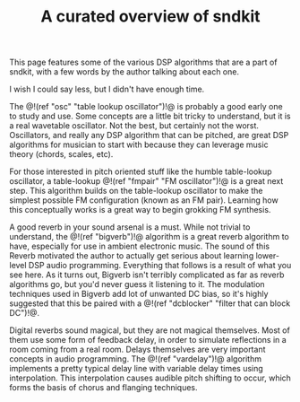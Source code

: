#+TITLE: A curated overview of sndkit
This page features some of the various DSP algorithms
that are a part of sndkit, with a few words by the author
talking about each one.

I wish I could say less, but I didn't have enough time.

The @!(ref "osc" "table lookup oscillator")!@ is probably a
good early one to study and use. Some concepts are a little
bit tricky to understand, but it is a real wavetable
oscillator. Not the best, but certainly not the worst.
Oscillators, and really any DSP algorithm that can be
pitched, are great DSP algorithms for musician to start with
because they can leverage music theory (chords, scales,
etc).

For those interested in pitch oriented stuff like the
humble table-lookup oscillator, a table-lookup @!(ref
"fmpair" "FM oscillator")!@ is a great next step. This
algorithm builds on the table-lookup oscillator to make
the simplest possible FM configuration (known as an FM
pair). Learning how this conceptually works is a great way
to begin grokking FM synthesis.

A good reverb in your sound arsenal is a must. While not
trivial to understand, the @!(ref "bigverb")!@ algorithm is
a great reverb algorithm to have, especially for use in
ambient electronic music. The sound of this Reverb motivated
the author to actually get serious about learning
lower-level DSP audio programming. Everything that follows
is a result of what you see here. As it turns out, Bigverb
isn't terribly complicated as far as reverb algorithms go,
but you'd never guess it listening to it. The modulation
techniques used in Bigverb add lot of unwanted DC bias, so
it's highly suggested that this be paired with a @!(ref
"dcblocker" "filter that can block DC")!@.

Digital reverbs sound magical, but they are not magical
themselves. Most of them use some form of feedback delay,
in order to simulate reflections in a room coming from a
real room. Delays themselves are very important concepts
in audio programming. The @!(ref "vardelay")!@ algorithm
implements a pretty typical delay line with variable delay
times using interpolation. This interpolation causes audible
pitch shifting to occur, which forms the basis of chorus and
flanging techniques.
